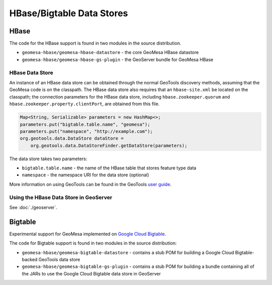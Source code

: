 HBase/Bigtable Data Stores
==========================

HBase
-----
The code for the HBase support is found in two modules in the source distribution.

* ``geomesa-hbase/geomesa-hbase-datastore`` - the core GeoMesa HBase datastore
* ``geomesa-hbase/geomesa-hbase-gs-plugin`` - the GeoServer bundle for GeoMesa HBase

HBase Data Store
~~~~~~~~~~~~~~~~

An instance of an HBase data store can be obtained through the normal GeoTools discovery methods, assuming that the GeoMesa code is on the classpath. The HBase data store also requires that an ``hbase-site.xml`` be located on the classpath; the connection parameters for the HBase data store, including ``hbase.zookeeper.quorum`` and ``hbase.zookeeper.property.clientPort``, are obtained from this file.

.. code-block:: java

    Map<String, Serializable> parameters = new HashMap<>;
    parameters.put("bigtable.table.name", "geomesa");
    parameters.put("namespace", "http://example.com");
    org.geotools.data.DataStore dataStore =
        org.geotools.data.DataStoreFinder.getDataStore(parameters);

The data store takes two parameters:

* ``bigtable.table.name`` - the name of the HBase table that stores feature type data
* ``namespace`` - the namespace URI for the data store (optional)

More information on using GeoTools can be found in the GeoTools `user guide
<http://docs.geotools.org/stable/userguide/>`__.

Using the HBase Data Store in GeoServer
~~~~~~~~~~~~~~~~~~~~~~~~~~~~~~~~~~~~~~~

See :doc:`./geoserver`.

Bigtable
--------

Experimental support for GeoMesa implemented on `Google Cloud Bigtable <https://cloud.google.com/bigtable>`__.

The code for Bigtable support is found in two modules in the source distribution:

* ``geomesa-hbase/geomesa-bigtable-datastore`` - contains a stub POM for building a Google Cloud Bigtable-backed GeoTools data store
* ``geomesa-hbase/geomesa-bigtable-gs-plugin`` - contains a stub POM for building a bundle containing all of the JARs to use the Google Cloud Bigtable data store in GeoServer

